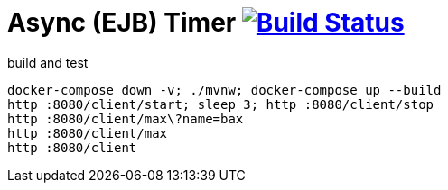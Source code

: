 = Async (EJB) Timer image:https://travis-ci.org/daggerok/java-ee-examples.svg?branch=master["Build Status", link="https://travis-ci.org/daggerok/java-ee-examples"]

//tag::content[]

.build and test
----
docker-compose down -v; ./mvnw; docker-compose up --build
http :8080/client/start; sleep 3; http :8080/client/stop
http :8080/client/max\?name=bax
http :8080/client/max
http :8080/client
----

//end::content[]
